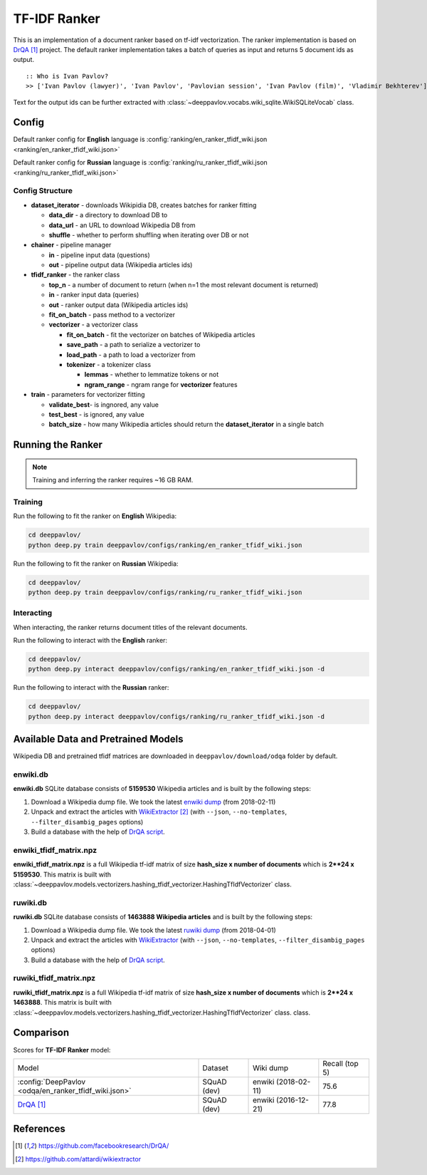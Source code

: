 =============
TF-IDF Ranker
=============

This is an implementation of a document ranker based on tf-idf vectorization.
The ranker implementation is based on `DrQA`_ project.
The default ranker implementation takes a batch of queries as input and returns 5 document ids as output.

::

    :: Who is Ivan Pavlov?
    >> ['Ivan Pavlov (lawyer)', 'Ivan Pavlov', 'Pavlovian session', 'Ivan Pavlov (film)', 'Vladimir Bekhterev']

Text for the output ids can be further extracted with :class:`~deeppavlov.vocabs.wiki_sqlite.WikiSQLiteVocab` class.

Config
======

Default ranker config for **English** language is
:config:`ranking/en_ranker_tfidf_wiki.json <ranking/en_ranker_tfidf_wiki.json>`

Default ranker config for **Russian** language is
:config:`ranking/ru_ranker_tfidf_wiki.json <ranking/ru_ranker_tfidf_wiki.json>`

Config Structure
----------------

-  **dataset_iterator** - downloads Wikipidia DB, creates batches for
   ranker fitting

   -  **data_dir** - a directory to download DB to
   -  **data_url** - an URL to download Wikipedia DB from
   -  **shuffle** - whether to perform shuffling when iterating over DB or not

-  **chainer** - pipeline manager

   -  **in** - pipeline input data (questions)
   -  **out** - pipeline output data (Wikipedia articles ids)

-  **tfidf_ranker** - the ranker class

   -  **top_n** - a number of document to return (when n=1 the most
      relevant document is returned)
   -  **in** - ranker input data (queries)
   -  **out** - ranker output data (Wikipedia articles ids)
   -  **fit_on_batch** - pass method to a vectorizer
   -  **vectorizer** - a vectorizer class

      -  **fit_on_batch** - fit the vectorizer on batches of Wikipedia articles
      -  **save_path** - a path to serialize a vectorizer to
      -  **load_path** - a path to load a vectorizer from
      -  **tokenizer** - a tokenizer class

         -  **lemmas** - whether to lemmatize tokens or not
         -  **ngram_range** - ngram range for **vectorizer** features

-  **train** - parameters for vectorizer fitting

   -  **validate_best**- is ingnored, any value
   -  **test_best** - is ignored, any value
   -  **batch_size** - how many Wikipedia articles should return
      the **dataset_iterator** in a single batch

Running the Ranker
==================

.. note::

    Training and inferring the ranker requires ~16 GB RAM.

.. _ranker_training:

Training
--------

Run the following to fit the ranker on **English** Wikipedia:

.. code:: bash

    cd deeppavlov/
    python deep.py train deeppavlov/configs/ranking/en_ranker_tfidf_wiki.json

Run the following to fit the ranker on **Russian** Wikipedia:

.. code:: bash

    cd deeppavlov/
    python deep.py train deeppavlov/configs/ranking/ru_ranker_tfidf_wiki.json

Interacting
-----------

When interacting, the ranker returns document titles of the relevant
documents.

Run the following to interact with the **English** ranker:

.. code:: bash

    cd deeppavlov/
    python deep.py interact deeppavlov/configs/ranking/en_ranker_tfidf_wiki.json -d

Run the following to interact with the **Russian** ranker:

.. code:: bash

    cd deeppavlov/
    python deep.py interact deeppavlov/configs/ranking/ru_ranker_tfidf_wiki.json -d

Available Data and Pretrained Models
====================================

Wikipedia DB and pretrained tfidf matrices are downloaded in
``deeppavlov/download/odqa`` folder by default.

enwiki.db
---------

**enwiki.db** SQLite database consists of **5159530** Wikipedia articles
and is built by the following steps:

#. Download a Wikipedia dump file. We took the latest
   `enwiki dump <https://dumps.wikimedia.org/enwiki/20180201>`__
   (from 2018-02-11)
#. Unpack and extract the articles with `WikiExtractor`_
   (with ``--json``, ``--no-templates``, ``--filter_disambig_pages``
   options)
#. Build a database with the help of `DrQA
   script <https://github.com/facebookresearch/DrQA/blob/master/scripts/retriever/build_db.py>`__.

enwiki_tfidf_matrix.npz
-------------------------

**enwiki_tfidf_matrix.npz** is a full Wikipedia tf-idf matrix of
size **hash_size x number of documents** which is
**2**24 x 5159530**. This matrix is built with
:class:`~deeppavlov.models.vectorizers.hashing_tfidf_vectorizer.HashingTfIdfVectorizer` class.

ruwiki.db
---------

**ruwiki.db** SQLite database consists of **1463888 Wikipedia
articles**
and is built by the following steps:

#. Download a Wikipedia dump file. We took the latest
   `ruwiki dump <https://dumps.wikimedia.org/ruwiki/20180401>`__
   (from 2018-04-01)
#. Unpack and extract the articles with
   `WikiExtractor <https://github.com/attardi/wikiextractor>`__
   (with ``--json``, ``--no-templates``, ``--filter_disambig_pages``
   options)
#. Build a database with the help of `DrQA
   script <https://github.com/facebookresearch/DrQA/blob/master/scripts/retriever/build_db.py>`__.

ruwiki_tfidf_matrix.npz
-------------------------

**ruwiki_tfidf_matrix.npz** is a full Wikipedia tf-idf matrix of
size **hash_size x number of documents** which is
**2**24 x 1463888**. This matrix is built with
:class:`~deeppavlov.models.vectorizers.hashing_tfidf_vectorizer.HashingTfIdfVectorizer` class.
class.

Comparison
==========

Scores for **TF-IDF Ranker** model:


+-------------------------------------------------------+----------------+----------------------+-----------------+
| Model                                                 | Dataset        |  Wiki dump           |  Recall (top 5) |
+-------------------------------------------------------+----------------+----------------------+-----------------+
| :config:`DeepPavlov <odqa/en_ranker_tfidf_wiki.json>` | SQuAD (dev)    |  enwiki (2018-02-11) |       75.6      |
+-------------------------------------------------------+----------------+----------------------+-----------------+
| `DrQA`_                                               | SQuAD (dev)    |  enwiki (2016-12-21) |       77.8      |
+-------------------------------------------------------+----------------+----------------------+-----------------+


References
==========

.. target-notes::

.. _`DrQA`: https://github.com/facebookresearch/DrQA/
.. _`WikiExtractor`: https://github.com/attardi/wikiextractor

